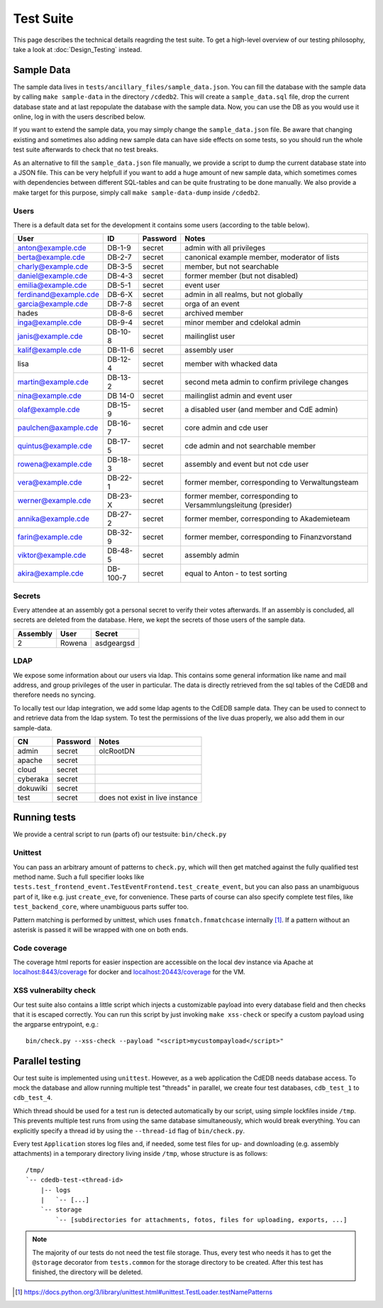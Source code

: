 Test Suite
==========

This page describes the technical details reagrding the test suite.
To get a high-level overview of our testing philosophy,
take a look at :doc:`Design_Testing` instead.

.. _sample-data:

Sample Data
-----------

The sample data lives in ``tests/ancillary_files/sample_data.json``. You can fill
the database with the sample data by calling ``make sample-data`` in the directory
``/cdedb2``. This will create a ``sample_data.sql`` file, drop the current
database state and at last repopulate the database with the sample data. Now,
you can use the DB as you would use it online, log in with the users described
below.

If you want to extend the sample data, you may simply change the ``sample_data.json``
file. Be aware that changing existing and sometimes also adding new sample data
can have side effects on some tests, so you should run the whole test suite
afterwards to check that no test breaks.

As an alternative to fill the ``sample_data.json`` file manually, we provide
a script to dump the current database state into a JSON file. This can be
very helpfull if you want to add a huge amount of new sample data, which
sometimes comes with dependencies between different SQL-tables and can be quite
frustrating to be done manually. We also provide a make target for this purpose,
simply call ``make sample-data-dump`` inside ``/cdedb2``.

Users
^^^^^

There is a default data set for the development it contains some users
(according to the table below).

======================= ========= ========== ================================================
User                    ID        Password   Notes
======================= ========= ========== ================================================
anton@example.cde       DB-1-9    secret     admin with all privileges
berta@example.cde       DB-2-7    secret     canonical example member, moderator of lists
charly@example.cde      DB-3-5    secret     member, but not searchable
daniel@example.cde      DB-4-3    secret     former member (but not disabled)
emilia@example.cde      DB-5-1    secret     event user
ferdinand@example.cde   DB-6-X    secret     admin in all realms, but not globally
garcia@example.cde      DB-7-8    secret     orga of an event
hades                   DB-8-6    secret     archived member
inga@example.cde        DB-9-4    secret     minor member and cdelokal admin
janis@example.cde       DB-10-8   secret     mailinglist user
kalif@example.cde       DB-11-6   secret     assembly user
lisa                    DB-12-4   secret     member with whacked data
martin@example.cde      DB-13-2   secret     second meta admin to confirm privilege changes
nina@example.cde        DB 14-0   secret     mailinglist admin and event user
olaf@example.cde        DB-15-9   secret     a disabled user (and member and CdE admin)
paulchen@axample.cde    DB-16-7   secret     core admin and cde user
quintus@example.cde     DB-17-5   secret     cde admin and not searchable member
rowena@example.cde      DB-18-3   secret     assembly and event but not cde user
vera@example.cde        DB-22-1   secret     former member, corresponding to Verwaltungsteam
werner@example.cde      DB-23-X   secret     former member, corresponding to Versammlungsleitung (presider)
annika@example.cde      DB-27-2   secret     former member, corresponding to Akademieteam
farin@example.cde       DB-32-9   secret     former member, corresponding to Finanzvorstand
viktor@example.cde      DB-48-5   secret     assembly admin
akira@example.cde       DB-100-7  secret     equal to Anton - to test sorting
======================= ========= ========== ================================================


Secrets
^^^^^^^

Every attendee at an assembly got a personal secret to verify their votes afterwards.
If an assembly is concluded, all secrets are deleted from the database.
Here, we kept the secrets of those users of the sample data.

======== ================== ==========
Assembly User               Secret
======== ================== ==========
2        Rowena             asdgeargsd
======== ================== ==========

LDAP
^^^^

We expose some information about our users via ldap. This contains some general
information like name and mail address, and group privileges of the user in particular.
The data is directly retrieved from the sql tables of the CdEDB and therefore
needs no syncing.

To locally test our ldap integration, we add some ldap agents to the CdEDB
sample data. They can be used to connect to and retrieve data from the ldap system.
To test the permissions of the live duas properly, we also add them in our
sample-data.

============= ============== =====================================
CN            Password       Notes
============= ============== =====================================
admin         secret         olcRootDN
apache        secret
cloud         secret
cyberaka      secret
dokuwiki      secret
test          secret         does not exist in live instance
============= ============== =====================================

.. _running-tests:

Running tests
-------------

We provide a central script to run (parts of) our testsuite: ``bin/check.py``

Unittest
^^^^^^^^

You can pass an arbitrary amount of patterns to ``check.py``, which will then get matched
against the fully qualified test method name.
Such a full specifier looks like
``tests.test_frontend_event.TestEventFrontend.test_create_event``, but you can also pass
an unambiguous part of it, like e.g. just ``create_eve``, for convenience.
These parts of course can also specify complete test files, like ``test_backend_core``,
where unambiguous parts suffer too.

Pattern matching is performed by unittest, which uses ``fnmatch.fnmatchcase``
internally [#fnmatch]_.
If a pattern without an asterisk is passed it will be wrapped with one on both ends.


.. _coverage:

Code coverage
^^^^^^^^^^^^^

.. todo:: Implement coverage in ``bin/check.py`` script and document this here.

The coverage html reports for easier inspection are accessible on the local dev
instance via Apache at `localhost:8443/coverage <https://localhost:8443/coverage>`_ for
docker and `localhost:20443/coverage <https://localhost:20443/coverage>`_ for the VM.

.. _xss-check:

XSS vulnerabilty check
^^^^^^^^^^^^^^^^^^^^^^

Our test suite also contains a little script which injects a customizable payload into
every database field and then checks that it is escaped correctly.
You can run this script by just invoking ``make xss-check`` or specify a custom
payload using the argparse entrypoint, e.g.::

    bin/check.py --xss-check --payload "<script>mycustompayload</script>"


Parallel testing
----------------

Our test suite is implemented using ``unittest``.
However, as a web application the CdEDB needs database access.
To mock the database and allow running multiple test "threads" in parallel, we create
four test databases, ``cdb_test_1`` to ``cdb_test_4``.

Which thread should be used for a test run is detected automatically by our script,
using simple lockfiles inside ``/tmp``.
This prevents multiple test runs from using the same database simultaneously, which
would break everything.
You can explicitly specify a thread id by using the ``--thread-id`` flag of
``bin/check.py``.

Every test ``Application`` stores log files and, if needed, some test files for up- and
downloading (e.g. assembly attachments) in a temporary directory living inside ``/tmp``,
whose structure is as follows::

    /tmp/
    `-- cdedb-test-<thread-id>
        |-- logs
        |   `-- [...]
        `-- storage
            `-- [subdirectories for attachments, fotos, files for uploading, exports, ...]

.. note::
    The majority of our tests do not need the test file storage. Thus, every test
    who needs it has to get the ``@storage`` decorator from ``tests.common`` for the
    storage directory to be created. After this test has finished, the directory will
    be deleted.


.. [#fnmatch] https://docs.python.org/3/library/unittest.html#unittest.TestLoader.testNamePatterns
